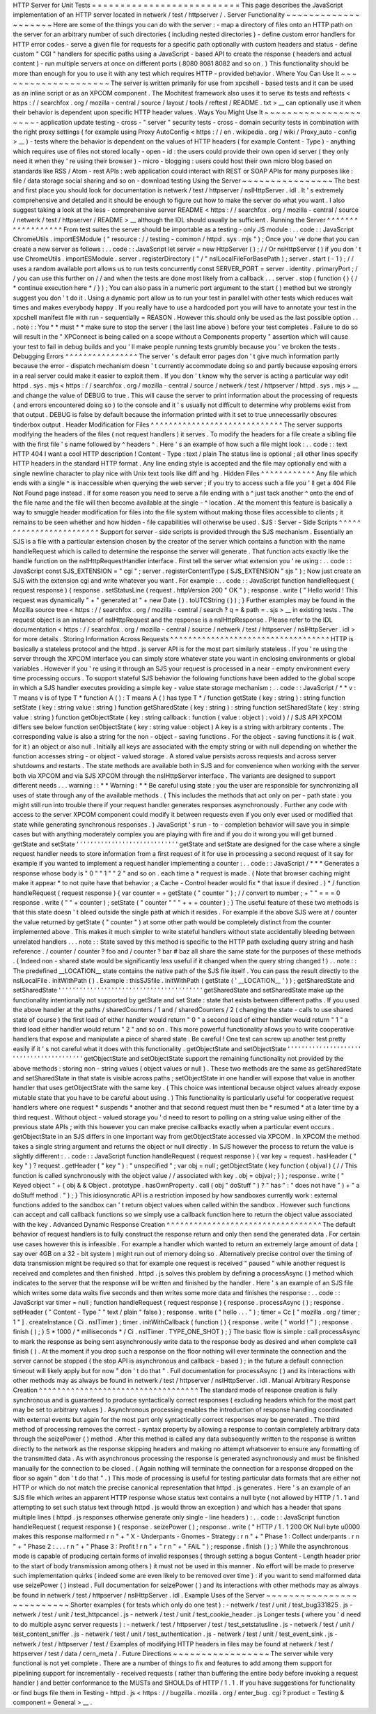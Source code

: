 HTTP
Server
for
Unit
Tests
=
=
=
=
=
=
=
=
=
=
=
=
=
=
=
=
=
=
=
=
=
=
=
=
=
=
This
page
describes
the
JavaScript
implementation
of
an
HTTP
server
located
in
netwerk
/
test
/
httpserver
/
.
Server
Functionality
~
~
~
~
~
~
~
~
~
~
~
~
~
~
~
~
~
~
~
~
Here
are
some
of
the
things
you
can
do
with
the
server
:
-
map
a
directory
of
files
onto
an
HTTP
path
on
the
server
for
an
arbitrary
number
of
such
directories
(
including
nested
directories
)
-
define
custom
error
handlers
for
HTTP
error
codes
-
serve
a
given
file
for
requests
for
a
specific
path
optionally
with
custom
headers
and
status
-
define
custom
"
CGI
"
handlers
for
specific
paths
using
a
JavaScript
-
based
API
to
create
the
response
(
headers
and
actual
content
)
-
run
multiple
servers
at
once
on
different
ports
(
8080
8081
8082
and
so
on
.
)
This
functionality
should
be
more
than
enough
for
you
to
use
it
with
any
test
which
requires
HTTP
-
provided
behavior
.
Where
You
Can
Use
It
~
~
~
~
~
~
~
~
~
~
~
~
~
~
~
~
~
~
~
~
The
server
is
written
primarily
for
use
from
xpcshell
-
based
tests
and
it
can
be
used
as
an
inline
script
or
as
an
XPCOM
component
.
The
Mochitest
framework
also
uses
it
to
serve
its
tests
and
reftests
<
https
:
/
/
searchfox
.
org
/
mozilla
-
central
/
source
/
layout
/
tools
/
reftest
/
README
.
txt
>
__
can
optionally
use
it
when
their
behavior
is
dependent
upon
specific
HTTP
header
values
.
Ways
You
Might
Use
It
~
~
~
~
~
~
~
~
~
~
~
~
~
~
~
~
~
~
~
~
~
-
application
update
testing
-
cross
-
"
server
"
security
tests
-
cross
-
domain
security
tests
in
combination
with
the
right
proxy
settings
(
for
example
using
Proxy
AutoConfig
<
https
:
/
/
en
.
wikipedia
.
org
/
wiki
/
Proxy_auto
-
config
>
__
)
-
tests
where
the
behavior
is
dependent
on
the
values
of
HTTP
headers
(
for
example
Content
-
Type
)
-
anything
which
requires
use
of
files
not
stored
locally
-
open
-
id
:
the
users
could
provide
their
own
open
id
server
(
they
only
need
it
when
they
'
re
using
their
browser
)
-
micro
-
blogging
:
users
could
host
their
own
micro
blog
based
on
standards
like
RSS
/
Atom
-
rest
APIs
:
web
application
could
interact
with
REST
or
SOAP
APIs
for
many
purposes
like
:
file
/
data
storage
social
sharing
and
so
on
-
download
testing
Using
the
Server
~
~
~
~
~
~
~
~
~
~
~
~
~
~
~
~
The
best
and
first
place
you
should
look
for
documentation
is
netwerk
/
test
/
httpserver
/
nsIHttpServer
.
idl
.
It
'
s
extremely
comprehensive
and
detailed
and
it
should
be
enough
to
figure
out
how
to
make
the
server
do
what
you
want
.
I
also
suggest
taking
a
look
at
the
less
-
comprehensive
server
README
<
https
:
/
/
searchfox
.
org
/
mozilla
-
central
/
source
/
netwerk
/
test
/
httpserver
/
README
>
__
although
the
IDL
should
usually
be
sufficient
.
Running
the
Server
^
^
^
^
^
^
^
^
^
^
^
^
^
^
^
^
^
^
From
test
suites
the
server
should
be
importable
as
a
testing
-
only
JS
module
:
.
.
code
:
:
JavaScript
ChromeUtils
.
importESModule
(
"
resource
:
/
/
testing
-
common
/
httpd
.
sys
.
mjs
"
)
;
Once
you
'
ve
done
that
you
can
create
a
new
server
as
follows
:
.
.
code
:
:
JavaScript
let
server
=
new
HttpServer
(
)
;
/
/
Or
nsHttpServer
(
)
if
you
don
'
t
use
ChromeUtils
.
importESModule
.
server
.
registerDirectory
(
"
/
"
nsILocalFileForBasePath
)
;
server
.
start
(
-
1
)
;
/
/
uses
a
random
available
port
allows
us
to
run
tests
concurrently
const
SERVER_PORT
=
server
.
identity
.
primaryPort
;
/
/
you
can
use
this
further
on
/
/
and
when
the
tests
are
done
most
likely
from
a
callback
.
.
.
server
.
stop
(
function
(
)
{
/
*
continue
execution
here
*
/
}
)
;
You
can
also
pass
in
a
numeric
port
argument
to
the
start
(
)
method
but
we
strongly
suggest
you
don
'
t
do
it
.
Using
a
dynamic
port
allow
us
to
run
your
test
in
parallel
with
other
tests
which
reduces
wait
times
and
makes
everybody
happy
.
If
you
really
have
to
use
a
hardcoded
port
you
will
have
to
annotate
your
test
in
the
xpcshell
manifest
file
with
run
-
sequentially
=
REASON
.
However
this
should
only
be
used
as
the
last
possible
option
.
.
.
note
:
:
You
*
*
must
*
*
make
sure
to
stop
the
server
(
the
last
line
above
)
before
your
test
completes
.
Failure
to
do
so
will
result
in
the
"
XPConnect
is
being
called
on
a
scope
without
a
Components
property
"
assertion
which
will
cause
your
test
to
fail
in
debug
builds
and
you
'
ll
make
people
running
tests
grumbly
because
you
'
ve
broken
the
tests
.
Debugging
Errors
^
^
^
^
^
^
^
^
^
^
^
^
^
^
^
^
The
server
'
s
default
error
pages
don
'
t
give
much
information
partly
because
the
error
-
dispatch
mechanism
doesn
'
t
currently
accommodate
doing
so
and
partly
because
exposing
errors
in
a
real
server
could
make
it
easier
to
exploit
them
.
If
you
don
'
t
know
why
the
server
is
acting
a
particular
way
edit
httpd
.
sys
.
mjs
<
https
:
/
/
searchfox
.
org
/
mozilla
-
central
/
source
/
netwerk
/
test
/
httpserver
/
httpd
.
sys
.
mjs
>
__
and
change
the
value
of
DEBUG
to
true
.
This
will
cause
the
server
to
print
information
about
the
processing
of
requests
(
and
errors
encountered
doing
so
)
to
the
console
and
it
'
s
usually
not
difficult
to
determine
why
problems
exist
from
that
output
.
DEBUG
is
false
by
default
because
the
information
printed
with
it
set
to
true
unnecessarily
obscures
tinderbox
output
.
Header
Modification
for
Files
^
^
^
^
^
^
^
^
^
^
^
^
^
^
^
^
^
^
^
^
^
^
^
^
^
^
^
^
^
The
server
supports
modifying
the
headers
of
the
files
(
not
request
handlers
)
it
serves
.
To
modify
the
headers
for
a
file
create
a
sibling
file
with
the
first
file
'
s
name
followed
by
^
headers
^
.
Here
'
s
an
example
of
how
such
a
file
might
look
:
.
.
code
:
:
text
HTTP
404
I
want
a
cool
HTTP
description
!
Content
-
Type
:
text
/
plain
The
status
line
is
optional
;
all
other
lines
specify
HTTP
headers
in
the
standard
HTTP
format
.
Any
line
ending
style
is
accepted
and
the
file
may
optionally
end
with
a
single
newline
character
to
play
nice
with
Unix
text
tools
like
diff
and
hg
.
Hidden
Files
^
^
^
^
^
^
^
^
^
^
^
^
Any
file
which
ends
with
a
single
^
is
inaccessible
when
querying
the
web
server
;
if
you
try
to
access
such
a
file
you
'
ll
get
a
404
File
Not
Found
page
instead
.
If
for
some
reason
you
need
to
serve
a
file
ending
with
a
^
just
tack
another
^
onto
the
end
of
the
file
name
and
the
file
will
then
become
available
at
the
single
-
^
location
.
At
the
moment
this
feature
is
basically
a
way
to
smuggle
header
modification
for
files
into
the
file
system
without
making
those
files
accessible
to
clients
;
it
remains
to
be
seen
whether
and
how
hidden
-
file
capabilities
will
otherwise
be
used
.
SJS
:
Server
-
Side
Scripts
^
^
^
^
^
^
^
^
^
^
^
^
^
^
^
^
^
^
^
^
^
^
^
^
Support
for
server
-
side
scripts
is
provided
through
the
SJS
mechanism
.
Essentially
an
SJS
is
a
file
with
a
particular
extension
chosen
by
the
creator
of
the
server
which
contains
a
function
with
the
name
handleRequest
which
is
called
to
determine
the
response
the
server
will
generate
.
That
function
acts
exactly
like
the
handle
function
on
the
nsIHttpRequestHandler
interface
.
First
tell
the
server
what
extension
you
'
re
using
:
.
.
code
:
:
JavaScript
const
SJS_EXTENSION
=
"
cgi
"
;
server
.
registerContentType
(
SJS_EXTENSION
"
sjs
"
)
;
Now
just
create
an
SJS
with
the
extension
cgi
and
write
whatever
you
want
.
For
example
:
.
.
code
:
:
JavaScript
function
handleRequest
(
request
response
)
{
response
.
setStatusLine
(
request
.
httpVersion
200
"
OK
"
)
;
response
.
write
(
"
Hello
world
!
This
request
was
dynamically
"
+
"
generated
at
"
+
new
Date
(
)
.
toUTCString
(
)
)
;
}
Further
examples
may
be
found
in
the
Mozilla
source
tree
<
https
:
/
/
searchfox
.
org
/
mozilla
-
central
/
search
?
q
=
&
path
=
.
sjs
>
__
in
existing
tests
.
The
request
object
is
an
instance
of
nsIHttpRequest
and
the
response
is
a
nsIHttpResponse
.
Please
refer
to
the
IDL
documentation
<
https
:
/
/
searchfox
.
org
/
mozilla
-
central
/
source
/
netwerk
/
test
/
httpserver
/
nsIHttpServer
.
idl
>
for
more
details
.
Storing
Information
Across
Requests
^
^
^
^
^
^
^
^
^
^
^
^
^
^
^
^
^
^
^
^
^
^
^
^
^
^
^
^
^
^
^
^
^
^
^
HTTP
is
basically
a
stateless
protocol
and
the
httpd
.
js
server
API
is
for
the
most
part
similarly
stateless
.
If
you
'
re
using
the
server
through
the
XPCOM
interface
you
can
simply
store
whatever
state
you
want
in
enclosing
environments
or
global
variables
.
However
if
you
'
re
using
it
through
an
SJS
your
request
is
processed
in
a
near
-
empty
environment
every
time
processing
occurs
.
To
support
stateful
SJS
behavior
the
following
functions
have
been
added
to
the
global
scope
in
which
a
SJS
handler
executes
providing
a
simple
key
-
value
state
storage
mechanism
:
.
.
code
:
:
JavaScript
/
*
*
v
:
T
means
v
is
of
type
T
*
function
A
(
)
:
T
means
A
(
)
has
type
T
*
/
function
getState
(
key
:
string
)
:
string
function
setState
(
key
:
string
value
:
string
)
function
getSharedState
(
key
:
string
)
:
string
function
setSharedState
(
key
:
string
value
:
string
)
function
getObjectState
(
key
:
string
callback
:
function
(
value
:
object
)
:
void
)
/
/
SJS
API
XPCOM
differs
see
below
function
setObjectState
(
key
:
string
value
:
object
)
A
key
is
a
string
with
arbitrary
contents
.
The
corresponding
value
is
also
a
string
for
the
non
-
object
-
saving
functions
.
For
the
object
-
saving
functions
it
is
(
wait
for
it
)
an
object
or
also
null
.
Initially
all
keys
are
associated
with
the
empty
string
or
with
null
depending
on
whether
the
function
accesses
string
-
or
object
-
valued
storage
.
A
stored
value
persists
across
requests
and
across
server
shutdowns
and
restarts
.
The
state
methods
are
available
both
in
SJS
and
for
convenience
when
working
with
the
server
both
via
XPCOM
and
via
SJS
XPCOM
through
the
nsIHttpServer
interface
.
The
variants
are
designed
to
support
different
needs
.
.
.
warning
:
:
*
*
Warning
:
*
*
Be
careful
using
state
:
you
the
user
are
responsible
for
synchronizing
all
uses
of
state
through
any
of
the
available
methods
.
(
This
includes
the
methods
that
act
only
on
per
-
path
state
:
you
might
still
run
into
trouble
there
if
your
request
handler
generates
responses
asynchronously
.
Further
any
code
with
access
to
the
server
XPCOM
component
could
modify
it
between
requests
even
if
you
only
ever
used
or
modified
that
state
while
generating
synchronous
responses
.
)
JavaScript
'
s
run
-
to
-
completion
behavior
will
save
you
in
simple
cases
but
with
anything
moderately
complex
you
are
playing
with
fire
and
if
you
do
it
wrong
you
will
get
burned
.
getState
and
setState
'
'
'
'
'
'
'
'
'
'
'
'
'
'
'
'
'
'
'
'
'
'
'
'
'
'
'
'
'
getState
and
setState
are
designed
for
the
case
where
a
single
request
handler
needs
to
store
information
from
a
first
request
of
it
for
use
in
processing
a
second
request
of
it
say
for
example
if
you
wanted
to
implement
a
request
handler
implementing
a
counter
:
.
.
code
:
:
JavaScript
/
*
*
*
Generates
a
response
whose
body
is
"
0
"
"
1
"
"
2
"
and
so
on
.
each
time
a
*
request
is
made
.
(
Note
that
browser
caching
might
make
it
appear
*
to
not
quite
have
that
behavior
;
a
Cache
-
Control
header
would
fix
*
that
issue
if
desired
.
)
*
/
function
handleRequest
(
request
response
)
{
var
counter
=
+
getState
(
"
counter
"
)
;
/
/
convert
to
number
;
+
"
"
=
=
=
0
response
.
write
(
"
"
+
counter
)
;
setState
(
"
counter
"
"
"
+
+
+
counter
)
;
}
The
useful
feature
of
these
two
methods
is
that
this
state
doesn
'
t
bleed
outside
the
single
path
at
which
it
resides
.
For
example
if
the
above
SJS
were
at
/
counter
the
value
returned
by
getState
(
"
counter
"
)
at
some
other
path
would
be
completely
distinct
from
the
counter
implemented
above
.
This
makes
it
much
simpler
to
write
stateful
handlers
without
state
accidentally
bleeding
between
unrelated
handlers
.
.
.
note
:
:
State
saved
by
this
method
is
specific
to
the
HTTP
path
excluding
query
string
and
hash
reference
.
/
counter
/
counter
?
foo
and
/
counter
?
bar
#
baz
all
share
the
same
state
for
the
purposes
of
these
methods
.
(
Indeed
non
-
shared
state
would
be
significantly
less
useful
if
it
changed
when
the
query
string
changed
!
)
.
.
note
:
:
The
predefined
__LOCATION__
state
contains
the
native
path
of
the
SJS
file
itself
.
You
can
pass
the
result
directly
to
the
nsILocalFile
.
initWithPath
(
)
.
Example
:
thisSJSfile
.
initWithPath
(
getState
(
'
__LOCATION__
'
)
)
;
getSharedState
and
setSharedState
'
'
'
'
'
'
'
'
'
'
'
'
'
'
'
'
'
'
'
'
'
'
'
'
'
'
'
'
'
'
'
'
'
'
'
'
'
'
'
'
'
getSharedState
and
setSharedState
make
up
the
functionality
intentionally
not
supported
by
getState
and
set
\
State
:
state
that
exists
between
different
paths
.
If
you
used
the
above
handler
at
the
paths
/
sharedCounters
/
1
and
/
sharedCounters
/
2
(
changing
the
state
-
calls
to
use
shared
state
of
course
)
the
first
load
of
either
handler
would
return
"
0
"
a
second
load
of
either
handler
would
return
"
1
"
a
third
load
either
handler
would
return
"
2
"
and
so
on
.
This
more
powerful
functionality
allows
you
to
write
cooperative
handlers
that
expose
and
manipulate
a
piece
of
shared
state
.
Be
careful
!
One
test
can
screw
up
another
test
pretty
easily
if
it
'
s
not
careful
what
it
does
with
this
functionality
.
getObjectState
and
setObjectState
'
'
'
'
'
'
'
'
'
'
'
'
'
'
'
'
'
'
'
'
'
'
'
'
'
'
'
'
'
'
'
'
'
'
'
'
'
'
'
'
'
getObjectState
and
setObjectState
support
the
remaining
functionality
not
provided
by
the
above
methods
:
storing
non
-
string
values
(
object
values
or
null
)
.
These
two
methods
are
the
same
as
getSharedState
and
setSharedState
\
in
that
state
is
visible
across
paths
;
setObjectState
in
one
handler
will
expose
that
value
in
another
handler
that
uses
getObjectState
with
the
same
key
.
(
This
choice
was
intentional
because
object
values
already
expose
mutable
state
that
you
have
to
be
careful
about
using
.
)
This
functionality
is
particularly
useful
for
cooperative
request
handlers
where
one
request
*
suspends
*
another
and
that
second
request
must
then
be
*
resumed
*
at
a
later
time
by
a
third
request
.
Without
object
-
valued
storage
you
'
d
need
to
resort
to
polling
on
a
string
value
using
either
of
the
previous
state
APIs
;
with
this
however
you
can
make
precise
callbacks
exactly
when
a
particular
event
occurs
.
getObjectState
in
an
SJS
differs
in
one
important
way
from
getObjectState
accessed
via
XPCOM
.
In
XPCOM
the
method
takes
a
single
string
argument
and
returns
the
object
or
null
directly
.
In
SJS
however
the
process
to
return
the
value
is
slightly
different
:
.
.
code
:
:
JavaScript
function
handleRequest
(
request
response
)
{
var
key
=
request
.
hasHeader
(
"
key
"
)
?
request
.
getHeader
(
"
key
"
)
:
"
unspecified
"
;
var
obj
=
null
;
getObjectState
(
key
function
(
objval
)
{
/
/
This
function
is
called
synchronously
with
the
object
value
/
/
associated
with
key
.
obj
=
objval
;
}
)
;
response
.
write
(
"
Keyed
object
"
+
(
obj
&
&
Object
.
prototype
.
hasOwnProperty
.
call
(
obj
"
doStuff
"
)
?
"
has
"
:
"
does
not
have
"
)
+
"
a
doStuff
method
.
"
)
;
}
This
idiosyncratic
API
is
a
restriction
imposed
by
how
sandboxes
currently
work
:
external
functions
added
to
the
sandbox
can
'
t
return
object
values
when
called
within
the
sandbox
.
However
such
functions
can
accept
and
call
callback
functions
so
we
simply
use
a
callback
function
here
to
return
the
object
value
associated
with
the
key
.
Advanced
Dynamic
Response
Creation
^
^
^
^
^
^
^
^
^
^
^
^
^
^
^
^
^
^
^
^
^
^
^
^
^
^
^
^
^
^
^
^
^
^
The
default
behavior
of
request
handlers
is
to
fully
construct
the
response
return
and
only
then
send
the
generated
data
.
For
certain
use
cases
however
this
is
infeasible
.
For
example
a
handler
which
wanted
to
return
an
extremely
large
amount
of
data
(
say
over
4GB
on
a
32
-
bit
system
)
might
run
out
of
memory
doing
so
.
Alternatively
precise
control
over
the
timing
of
data
transmission
might
be
required
so
that
for
example
one
request
is
received
"
paused
"
while
another
request
is
received
and
completes
and
then
finished
.
httpd
.
js
solves
this
problem
by
defining
a
processAsync
(
)
method
which
indicates
to
the
server
that
the
response
will
be
written
and
finished
by
the
handler
.
Here
'
s
an
example
of
an
SJS
file
which
writes
some
data
waits
five
seconds
and
then
writes
some
more
data
and
finishes
the
response
:
.
.
code
:
:
JavaScript
var
timer
=
null
;
function
handleRequest
(
request
response
)
{
response
.
processAsync
(
)
;
response
.
setHeader
(
"
Content
-
Type
"
"
text
/
plain
"
false
)
;
response
.
write
(
"
hello
.
.
.
"
)
;
timer
=
Cc
[
"
mozilla
.
org
/
timer
;
1
"
]
.
createInstance
(
Ci
.
nsITimer
)
;
timer
.
initWithCallback
(
function
(
)
{
response
.
write
(
"
world
!
"
)
;
response
.
finish
(
)
;
}
5
*
1000
/
*
milliseconds
*
/
Ci
.
nsITimer
.
TYPE_ONE_SHOT
)
;
}
The
basic
flow
is
simple
:
call
processAsync
to
mark
the
response
as
being
sent
asynchronously
write
data
to
the
response
body
as
desired
and
when
complete
call
finish
(
)
.
At
the
moment
if
you
drop
such
a
response
on
the
floor
nothing
will
ever
terminate
the
connection
and
the
server
cannot
be
stopped
(
the
stop
API
is
asynchronous
and
callback
-
based
)
;
in
the
future
a
default
connection
timeout
will
likely
apply
but
for
now
"
don
'
t
do
that
"
.
Full
documentation
for
processAsync
(
)
and
its
interactions
with
other
methods
may
as
always
be
found
in
netwerk
/
test
/
httpserver
/
nsIHttpServer
.
idl
.
Manual
Arbitrary
Response
Creation
^
^
^
^
^
^
^
^
^
^
^
^
^
^
^
^
^
^
^
^
^
^
^
^
^
^
^
^
^
^
^
^
^
^
^
The
standard
mode
of
response
creation
is
fully
synchronous
and
is
guaranteed
to
produce
syntactically
correct
responses
(
excluding
headers
which
for
the
most
part
may
be
set
to
arbitrary
values
)
.
Asynchronous
processing
enables
the
introduction
of
response
handling
coordinated
with
external
events
but
again
for
the
most
part
only
syntactically
correct
responses
may
be
generated
.
The
third
method
of
processing
removes
the
correct
-
syntax
property
by
allowing
a
response
to
contain
completely
arbitrary
data
through
the
seizePower
(
)
method
.
After
this
method
is
called
any
data
subsequently
written
to
the
response
is
written
directly
to
the
network
as
the
response
skipping
headers
and
making
no
attempt
whatsoever
to
ensure
any
formatting
of
the
transmitted
data
.
As
with
asynchronous
processing
the
response
is
generated
asynchronously
and
must
be
finished
manually
for
the
connection
to
be
closed
.
(
Again
nothing
will
terminate
the
connection
for
a
response
dropped
on
the
floor
so
again
"
don
'
t
do
that
"
.
)
This
mode
of
processing
is
useful
for
testing
particular
data
formats
that
are
either
not
HTTP
or
which
do
not
match
the
precise
canonical
representation
that
httpd
.
js
generates
.
Here
'
s
an
example
of
an
SJS
file
which
writes
an
apparent
HTTP
response
whose
status
text
contains
a
null
byte
(
not
allowed
by
HTTP
/
1
.
1
and
attempting
to
set
such
status
text
through
httpd
.
js
would
throw
an
exception
)
and
which
has
a
header
that
spans
multiple
lines
(
httpd
.
js
responses
otherwise
generate
only
single
-
line
headers
)
:
.
.
code
:
:
JavaScript
function
handleRequest
(
request
response
)
{
response
.
seizePower
(
)
;
response
.
write
(
"
HTTP
/
1
.
1
200
OK
Null
byte
\
u0000
makes
this
response
malformed
\
r
\
n
"
+
"
X
-
Underpants
-
Gnomes
-
Strategy
:
\
r
\
n
"
+
"
Phase
1
:
Collect
underpants
.
\
r
\
n
"
+
"
Phase
2
:
.
.
.
\
r
\
n
"
+
"
Phase
3
:
Profit
!
\
r
\
n
"
+
"
\
r
\
n
"
+
"
FAIL
"
)
;
response
.
finish
(
)
;
}
While
the
asynchronous
mode
is
capable
of
producing
certain
forms
of
invalid
responses
(
through
setting
a
bogus
Content
-
Length
header
prior
to
the
start
of
body
transmission
among
others
)
it
must
not
be
used
in
this
manner
.
No
effort
will
be
made
to
preserve
such
implementation
quirks
(
indeed
some
are
even
likely
to
be
removed
over
time
)
:
if
you
want
to
send
malformed
data
use
seizePower
(
)
instead
.
Full
documentation
for
seizePower
(
)
and
its
interactions
with
other
methods
may
as
always
be
found
in
netwerk
/
test
/
httpserver
/
nsIHttpServer
.
idl
.
Example
Uses
of
the
Server
~
~
~
~
~
~
~
~
~
~
~
~
~
~
~
~
~
~
~
~
~
~
~
~
~
~
Shorter
examples
(
for
tests
which
only
do
one
test
)
:
-
netwerk
/
test
/
unit
/
test_bug331825
.
js
-
netwerk
/
test
/
unit
/
test_httpcancel
.
js
-
netwerk
/
test
/
unit
/
test_cookie_header
.
js
Longer
tests
(
where
you
'
d
need
to
do
multiple
async
server
requests
)
:
-
netwerk
/
test
/
httpserver
/
test
/
test_setstatusline
.
js
-
netwerk
/
test
/
unit
/
test_content_sniffer
.
js
-
netwerk
/
test
/
unit
/
test_authentication
.
js
-
netwerk
/
test
/
unit
/
test_event_sink
.
js
-
netwerk
/
test
/
httpserver
/
test
/
Examples
of
modifying
HTTP
headers
in
files
may
be
found
at
netwerk
/
test
/
httpserver
/
test
/
data
/
cern_meta
/
.
Future
Directions
~
~
~
~
~
~
~
~
~
~
~
~
~
~
~
~
~
The
server
while
very
functional
is
not
yet
complete
.
There
are
a
number
of
things
to
fix
and
features
to
add
among
them
support
for
pipelining
support
for
incrementally
-
received
requests
(
rather
than
buffering
the
entire
body
before
invoking
a
request
handler
)
and
better
conformance
to
the
MUSTs
and
SHOULDs
of
HTTP
/
1
.
1
.
If
you
have
suggestions
for
functionality
or
find
bugs
file
them
in
Testing
-
httpd
.
js
<
https
:
/
/
bugzilla
.
mozilla
.
org
/
enter_bug
.
cgi
?
product
=
Testing
&
component
=
General
>
__
.
